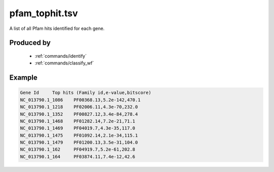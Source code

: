 .. _files/pfam_tophit.tsv:

pfam_tophit.tsv
===============

A list of all Pfam hits identified for each gene.

Produced by
-----------
 * :ref:`commands/identify`
 * :ref:`commands/classify_wf`
 

Example
-------

.. code-block:: text

    Gene Id	Top hits (Family id,e-value,bitscore)
    NC_013790.1_1086	PF00368.13,5.2e-142,470.1
    NC_013790.1_1218	PF02006.11,4.3e-70,232.0
    NC_013790.1_1352	PF00827.12,3.4e-84,278.4
    NC_013790.1_1468	PF01282.14,7.2e-21,71.1
    NC_013790.1_1469	PF04019.7,4.3e-35,117.0
    NC_013790.1_1475	PF01092.14,2.1e-34,115.1
    NC_013790.1_1479	PF01200.13,3.5e-31,104.0
    NC_013790.1_162	PF04919.7,5.2e-61,202.8
    NC_013790.1_164	PF03874.11,7.4e-12,42.6

